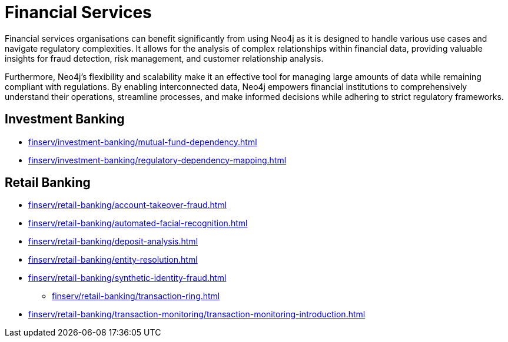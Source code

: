 = Financial Services

Financial services organisations can benefit significantly from using Neo4j as it is designed to handle various use cases and navigate regulatory complexities. It allows for the analysis of complex relationships within financial data, providing valuable insights for fraud detection, risk management, and customer relationship analysis.

Furthermore, Neo4j's flexibility and scalability make it an effective tool for managing large amounts of data while remaining compliant with regulations. By enabling interconnected data, Neo4j empowers financial institutions to comprehensively understand their operations, streamline processes, and make informed decisions while adhering to strict regulatory frameworks.

== Investment Banking

* xref:finserv/investment-banking/mutual-fund-dependency.adoc[]
* xref:finserv/investment-banking/regulatory-dependency-mapping.adoc[]

== Retail Banking

* xref:finserv/retail-banking/account-takeover-fraud.adoc[]
* xref:finserv/retail-banking/automated-facial-recognition.adoc[]
* xref:finserv/retail-banking/deposit-analysis.adoc[]
* xref:finserv/retail-banking/entity-resolution.adoc[]
* xref:finserv/retail-banking/synthetic-identity-fraud.adoc[]
*** xref:finserv/retail-banking/transaction-ring.adoc[]
* xref:finserv/retail-banking/transaction-monitoring/transaction-monitoring-introduction.adoc[]